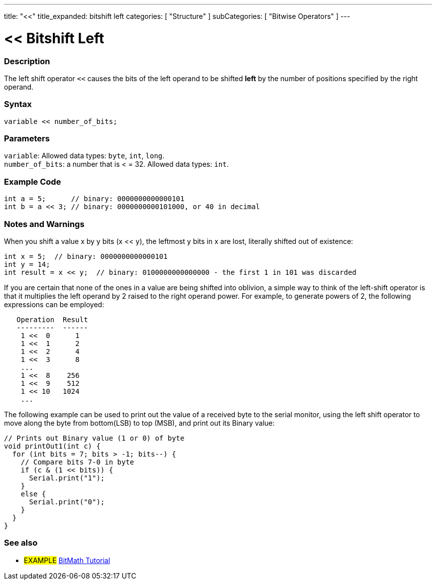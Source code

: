 ---
title: "<<"
title_expanded: bitshift left
categories: [ "Structure" ]
subCategories: [ "Bitwise Operators" ]
---





= << Bitshift Left


// OVERVIEW SECTION STARTS
[#overview]
--

[float]
=== Description
The left shift operator `<<` causes the bits of the left operand to be shifted *left* by the number of positions specified by the right operand.
[%hardbreaks]


[float]
=== Syntax
`variable << number_of_bits;`


[float]
=== Parameters
`variable`: Allowed data types: `byte`, `int`, `long`. +
`number_of_bits`: a number that is < = 32. Allowed data types: `int`.

--
// OVERVIEW SECTION ENDS



// HOW TO USE SECTION STARTS
[#howtouse]
--

[float]
=== Example Code

[source,arduino]
----
int a = 5;      // binary: 0000000000000101
int b = a << 3; // binary: 0000000000101000, or 40 in decimal
----
[%hardbreaks]

[float]
=== Notes and Warnings
When you shift a value x by y bits (x << y), the leftmost y bits in x are lost, literally shifted out of existence:

[source,arduino]
----
int x = 5;  // binary: 0000000000000101
int y = 14;
int result = x << y;  // binary: 0100000000000000 - the first 1 in 101 was discarded
----

If you are certain that none of the ones in a value are being shifted into oblivion, a simple way to think of the left-shift operator is that it multiplies the left operand by 2 raised to the right operand power. For example, to generate powers of 2, the following expressions can be employed:

[source,arduino]
----
   Operation  Result
   ---------  ------
    1 <<  0      1
    1 <<  1      2
    1 <<  2      4
    1 <<  3      8
    ...
    1 <<  8    256
    1 <<  9    512
    1 << 10   1024
    ...
----

The following example can be used to print out the value of a received byte to the serial monitor, using the left shift operator to move along the byte from bottom(LSB) to top (MSB), and print out its Binary value:

[source,arduino]
----
// Prints out Binary value (1 or 0) of byte
void printOut1(int c) {
  for (int bits = 7; bits > -1; bits--) {
    // Compare bits 7-0 in byte
    if (c & (1 << bits)) {
      Serial.print("1");
    }
    else {
      Serial.print("0");
    }
  }
}
----
[%hardbreaks]

--
// HOW TO USE SECTION ENDS




//SEE ALSO SECTION STARTS
[#see_also]
--

[float]
=== See also

[role="language"]

[role="example"]
* #EXAMPLE# https://www.arduino.cc/playground/Code/BitMath[BitMath Tutorial^]

--
//SEE ALSO SECTION ENDS

